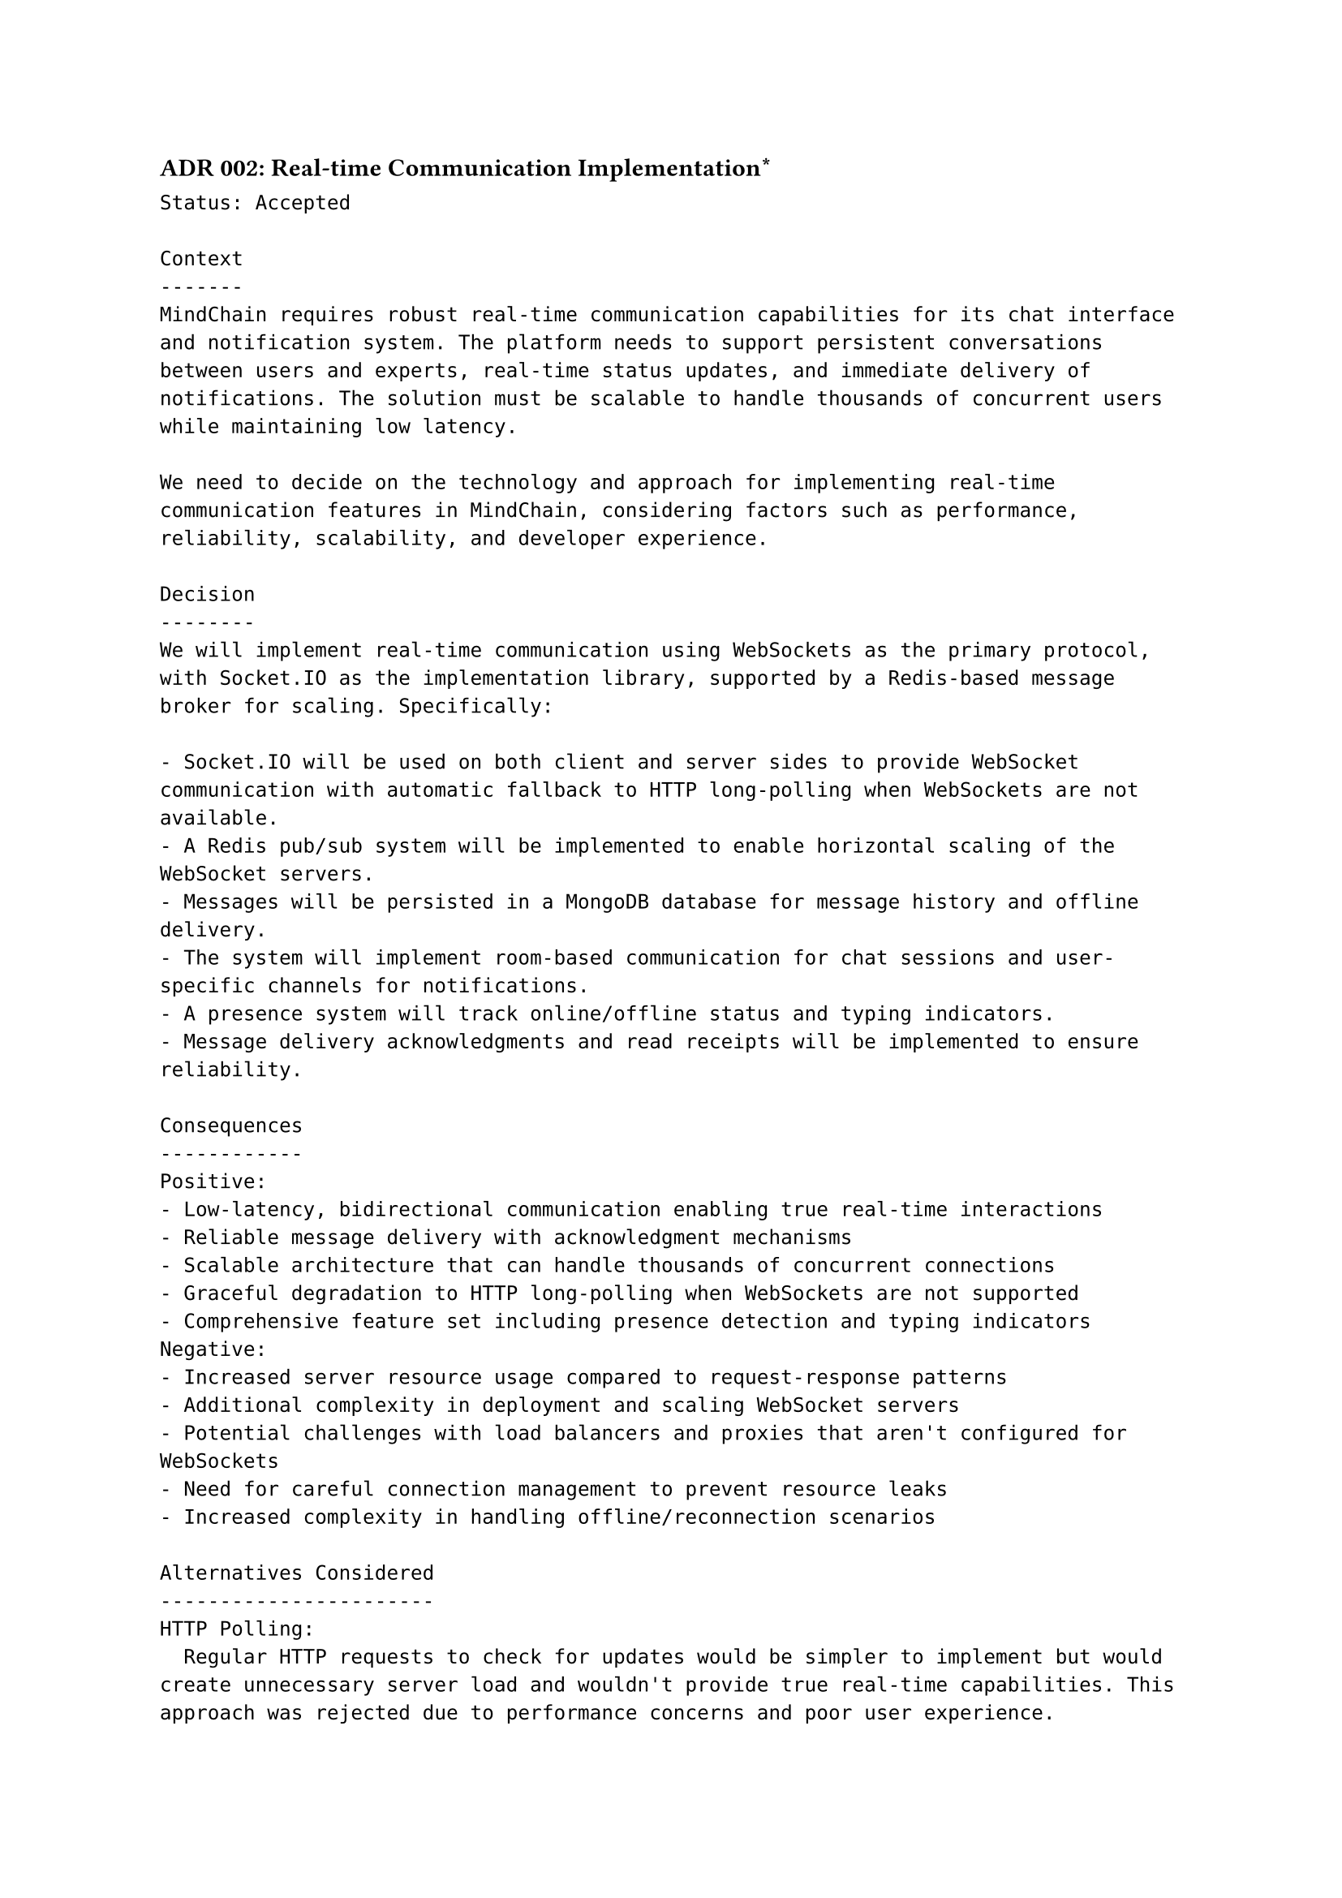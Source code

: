==== ADR 002: Real-time Communication Implementation\*
```
Status: Accepted

Context
-------
MindChain requires robust real-time communication capabilities for its chat interface and notification system. The platform needs to support persistent conversations between users and experts, real-time status updates, and immediate delivery of notifications. The solution must be scalable to handle thousands of concurrent users while maintaining low latency.

We need to decide on the technology and approach for implementing real-time communication features in MindChain, considering factors such as performance, reliability, scalability, and developer experience.

Decision
--------
We will implement real-time communication using WebSockets as the primary protocol, with Socket.IO as the implementation library, supported by a Redis-based message broker for scaling. Specifically:

- Socket.IO will be used on both client and server sides to provide WebSocket communication with automatic fallback to HTTP long-polling when WebSockets are not available.
- A Redis pub/sub system will be implemented to enable horizontal scaling of the WebSocket servers.
- Messages will be persisted in a MongoDB database for message history and offline delivery.
- The system will implement room-based communication for chat sessions and user-specific channels for notifications.
- A presence system will track online/offline status and typing indicators.
- Message delivery acknowledgments and read receipts will be implemented to ensure reliability.

Consequences
------------
Positive:
- Low-latency, bidirectional communication enabling true real-time interactions
- Reliable message delivery with acknowledgment mechanisms
- Scalable architecture that can handle thousands of concurrent connections
- Graceful degradation to HTTP long-polling when WebSockets are not supported
- Comprehensive feature set including presence detection and typing indicators
Negative:
- Increased server resource usage compared to request-response patterns
- Additional complexity in deployment and scaling WebSocket servers
- Potential challenges with load balancers and proxies that aren't configured for WebSockets
- Need for careful connection management to prevent resource leaks
- Increased complexity in handling offline/reconnection scenarios

Alternatives Considered
-----------------------
HTTP Polling:
  Regular HTTP requests to check for updates would be simpler to implement but would create unnecessary server load and wouldn't provide true real-time capabilities. This approach was rejected due to performance concerns and poor user experience.

Server-Sent Events (SSE):
  SSE would provide real-time updates from server to client but lacks the bidirectional communication needed for chat features. It was considered for notifications only but rejected in favor of a unified approach for all real-time features.

GraphQL Subscriptions:
  Using GraphQL subscriptions would integrate well with a GraphQL API but would add complexity if the rest of the API uses REST. This approach was considered but deemed less mature and potentially more complex than Socket.IO for our specific requirements.

MQTT:
  A lightweight publish-subscribe protocol designed for IoT would be efficient but would require additional client-side libraries and might be less suitable for web applications. It was rejected as being optimized for different use cases than ours.
```